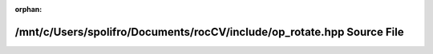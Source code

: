 .. meta::915705365d66b441137df0b5ff27f926879a055875603c6a47fca223d699bd4d15a4b5d496fa59a12c160b955467bf0d6aaea3bc9fe750ff00d974859d497ba3

:orphan:

.. title:: rocCV: /mnt/c/Users/spolifro/Documents/rocCV/include/op_rotate.hpp Source File

/mnt/c/Users/spolifro/Documents/rocCV/include/op\_rotate.hpp Source File
========================================================================

.. container:: doxygen-content

   
   .. raw:: html
     :file: op__rotate_8hpp_source.html
